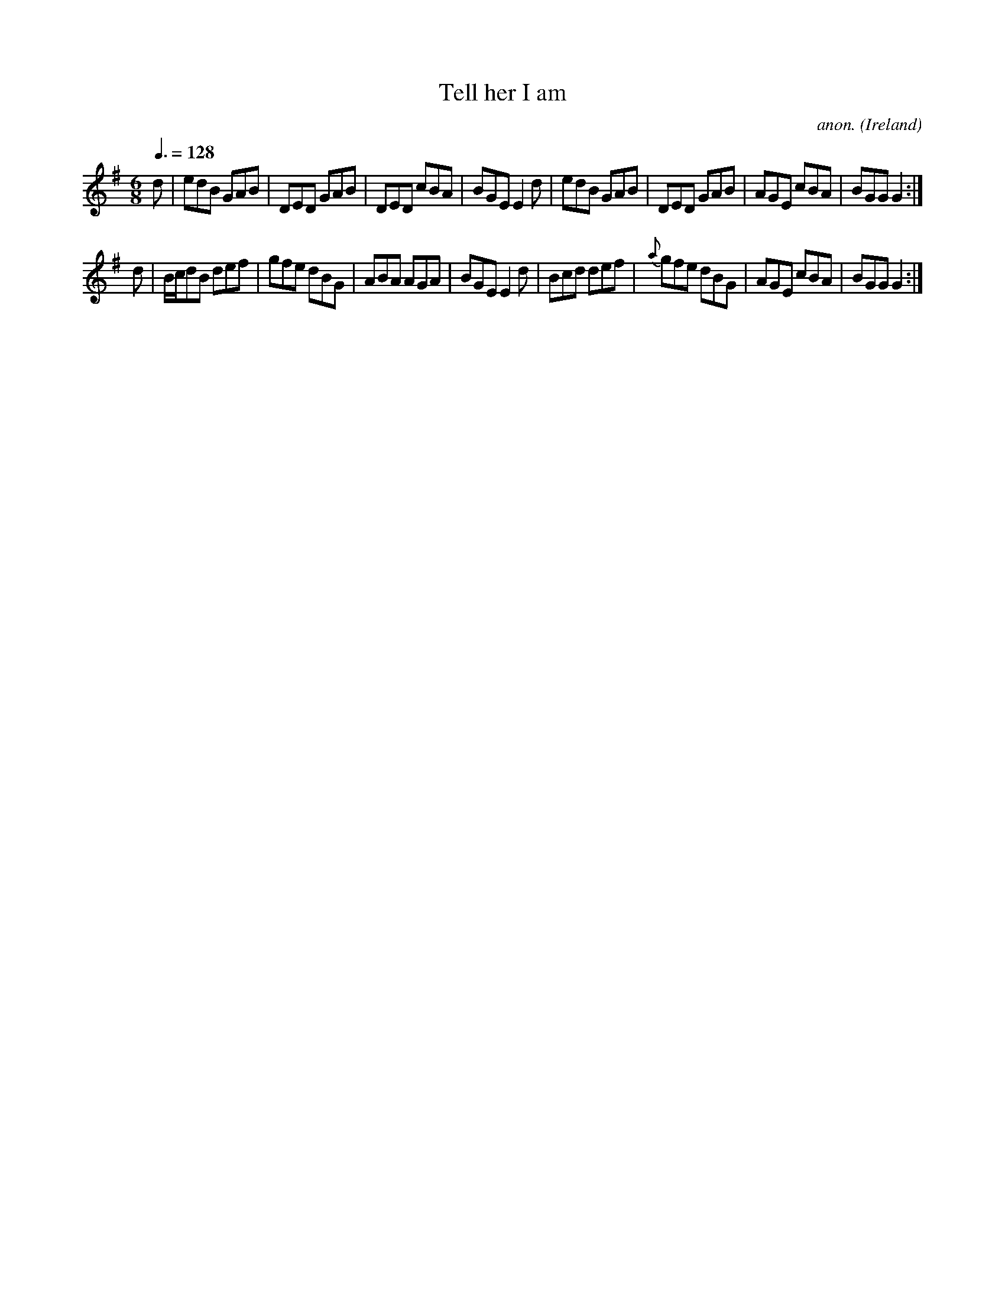 X:37
T:Tell her I am
C:anon.
O:Ireland
B:Francis O'Neill: "The Dance Music of Ireland" (1907) no. 37
R:Double jig
Z:Transcribed by Frank Nordberg - http://www.musicaviva.com
F:http://www.musicaviva.com/abc/tunes/ireland/oneill-1001/0037/oneill-1001-0037-1.abc
M:6/8
L:1/8
Q:3/8=128
K:G
d|edB GAB|DED GAB|DED cBA|BGE E2d|edB GAB|DED GAB|AGE cBA|BGG G2:|
d|B/c/dB def|gfe dBG|ABA AGA|BGE E2d|Bcd def|{a}gfe dBG|AGE cBA|BGG G2:|
W:
W:
%
%
